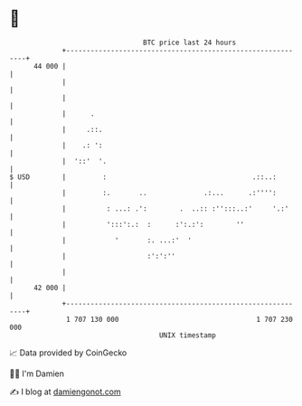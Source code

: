 * 👋

#+begin_example
                                    BTC price last 24 hours                    
                +------------------------------------------------------------+ 
         44 000 |                                                            | 
                |                                                            | 
                |                                                            | 
                |      .                                                     | 
                |     .::.                                                   | 
                |    .: ':                                                   | 
                |  '::'  '.                                                  | 
   $ USD        |         :                                    .::..:        | 
                |         :.       ..              .:...      .:'''':        | 
                |          : ...: .':        .  ..:: :'':::..:'     '.:'     | 
                |          ':::':.:  :      :':.:':        ''                | 
                |            '       :. ...:'  '                             | 
                |                    :':':''                                 | 
                |                                                            | 
         42 000 |                                                            | 
                +------------------------------------------------------------+ 
                 1 707 130 000                                  1 707 230 000  
                                        UNIX timestamp                         
#+end_example
📈 Data provided by CoinGecko

🧑‍💻 I'm Damien

✍️ I blog at [[https://www.damiengonot.com][damiengonot.com]]
